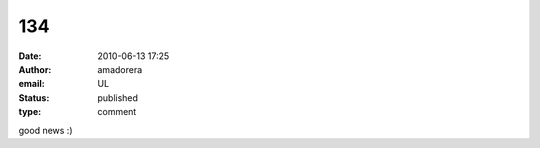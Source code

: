 134
###
:date: 2010-06-13 17:25
:author: amadorera
:email: UL
:status: published
:type: comment

good news :)
